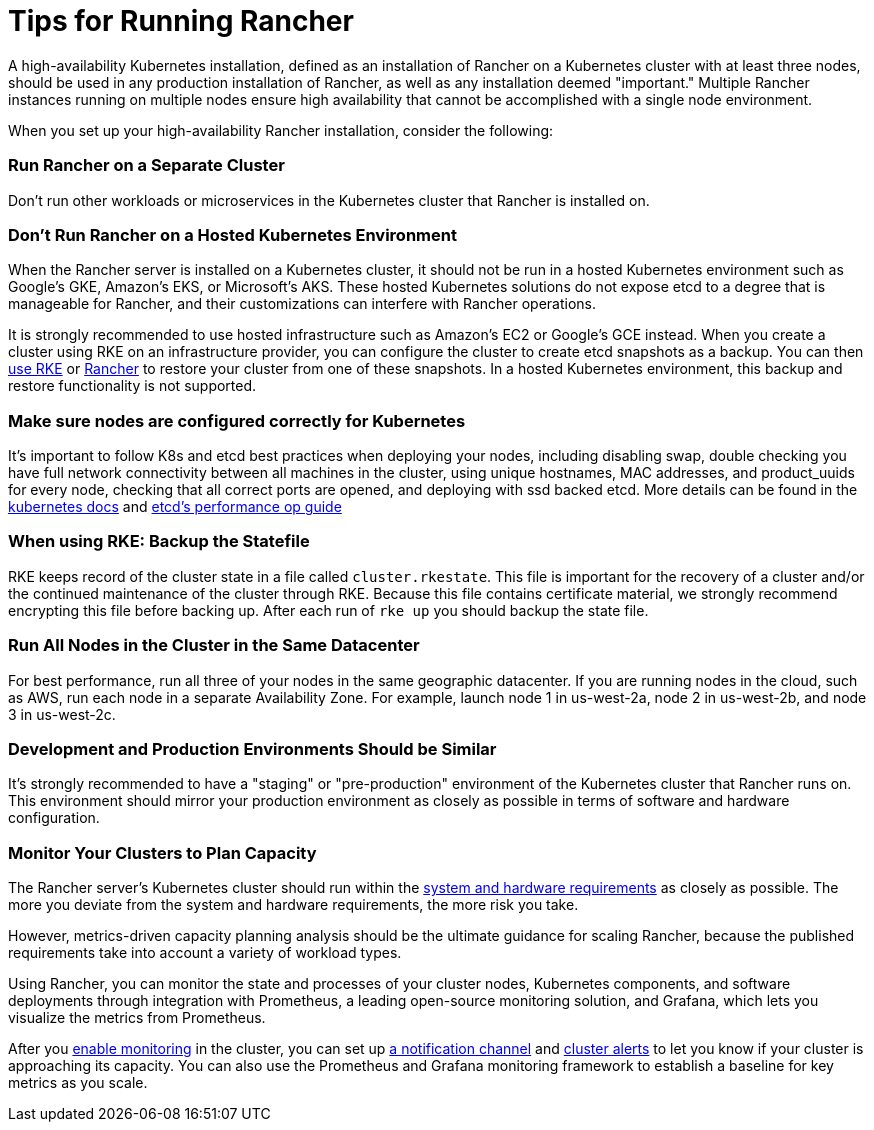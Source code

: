 = Tips for Running Rancher

A high-availability Kubernetes installation, defined as an installation of Rancher on a Kubernetes cluster with at least three nodes, should be used in any production installation of Rancher, as well as any installation deemed "important." Multiple Rancher instances running on multiple nodes ensure high availability that cannot be accomplished with a single node environment.

When you set up your high-availability Rancher installation, consider the following:

=== Run Rancher on a Separate Cluster

Don't run other workloads or microservices in the Kubernetes cluster that Rancher is installed on.

=== Don't Run Rancher on a Hosted Kubernetes Environment

When the Rancher server is installed on a Kubernetes cluster, it should not be run in a hosted Kubernetes environment such as Google's GKE, Amazon's EKS, or Microsoft's AKS. These hosted Kubernetes solutions do not expose etcd to a degree that is manageable for Rancher, and their customizations can interfere with Rancher operations.

It is strongly recommended to use hosted infrastructure such as Amazon's EC2 or Google's GCE instead. When you create a cluster using RKE on an infrastructure provider, you can configure the cluster to create etcd snapshots as a backup. You can then https://rancher.com/docs/rke/latest/en/etcd-snapshots/[use RKE] or xref:../../how-to-guides/new-user-guides/backup-restore-and-disaster-recovery/backup-restore-and-disaster-recovery.adoc[Rancher] to restore your cluster from one of these snapshots. In a hosted Kubernetes environment, this backup and restore functionality is not supported.

=== Make sure nodes are configured correctly for Kubernetes

It's important to follow K8s and etcd best practices when deploying your nodes, including disabling swap, double checking you have full network connectivity between all machines in the cluster, using unique hostnames, MAC addresses, and product_uuids for every node, checking that all correct ports are opened, and deploying with ssd backed etcd.  More details can be found in the https://kubernetes.io/docs/setup/production-environment/tools/kubeadm/install-kubeadm/#before-you-begin[kubernetes docs] and https://etcd.io/docs/v3.3/op-guide/performance/[etcd's performance op guide]

=== When using RKE: Backup the Statefile

RKE keeps record of the cluster state in a file called `cluster.rkestate`. This file is important for the recovery of a cluster and/or the continued maintenance of the cluster through RKE. Because this file contains certificate material, we strongly recommend encrypting this file before backing up. After each run of `rke up` you should backup the state file.

=== Run All Nodes in the Cluster in the Same Datacenter

For best performance, run all three of your nodes in the same geographic datacenter. If you are running nodes in the cloud, such as AWS, run each node in a separate Availability Zone. For example, launch node 1 in us-west-2a, node 2 in us-west-2b, and node 3 in us-west-2c.

=== Development and Production Environments Should be Similar

It's strongly recommended to have a "staging" or "pre-production" environment of the Kubernetes cluster that Rancher runs on. This environment should mirror your production environment as closely as possible in terms of software and hardware configuration.

=== Monitor Your Clusters to Plan Capacity

The Rancher server's Kubernetes cluster should run within the xref:../../getting-started/installation-and-upgrade/installation-requirements/installation-requirements.adoc[system and hardware requirements] as closely as possible. The more you deviate from the system and hardware requirements, the more risk you take.

However, metrics-driven capacity planning analysis should be the ultimate guidance for scaling Rancher, because the published requirements take into account a variety of workload types.

Using Rancher, you can monitor the state and processes of your cluster nodes, Kubernetes components, and software deployments through integration with Prometheus, a leading open-source monitoring solution, and Grafana, which lets you visualize the metrics from Prometheus.

After you xref:../../explanations/integrations-in-rancher/cluster-monitoring/cluster-monitoring.adoc[enable monitoring] in the cluster, you can set up xref:../../explanations/integrations-in-rancher/notifiers.adoc[a notification channel] and xref:../../explanations/integrations-in-rancher/cluster-alerts/cluster-alerts.adoc[cluster alerts] to let you know if your cluster is approaching its capacity. You can also use the Prometheus and Grafana monitoring framework to establish a baseline for key metrics as you scale.
